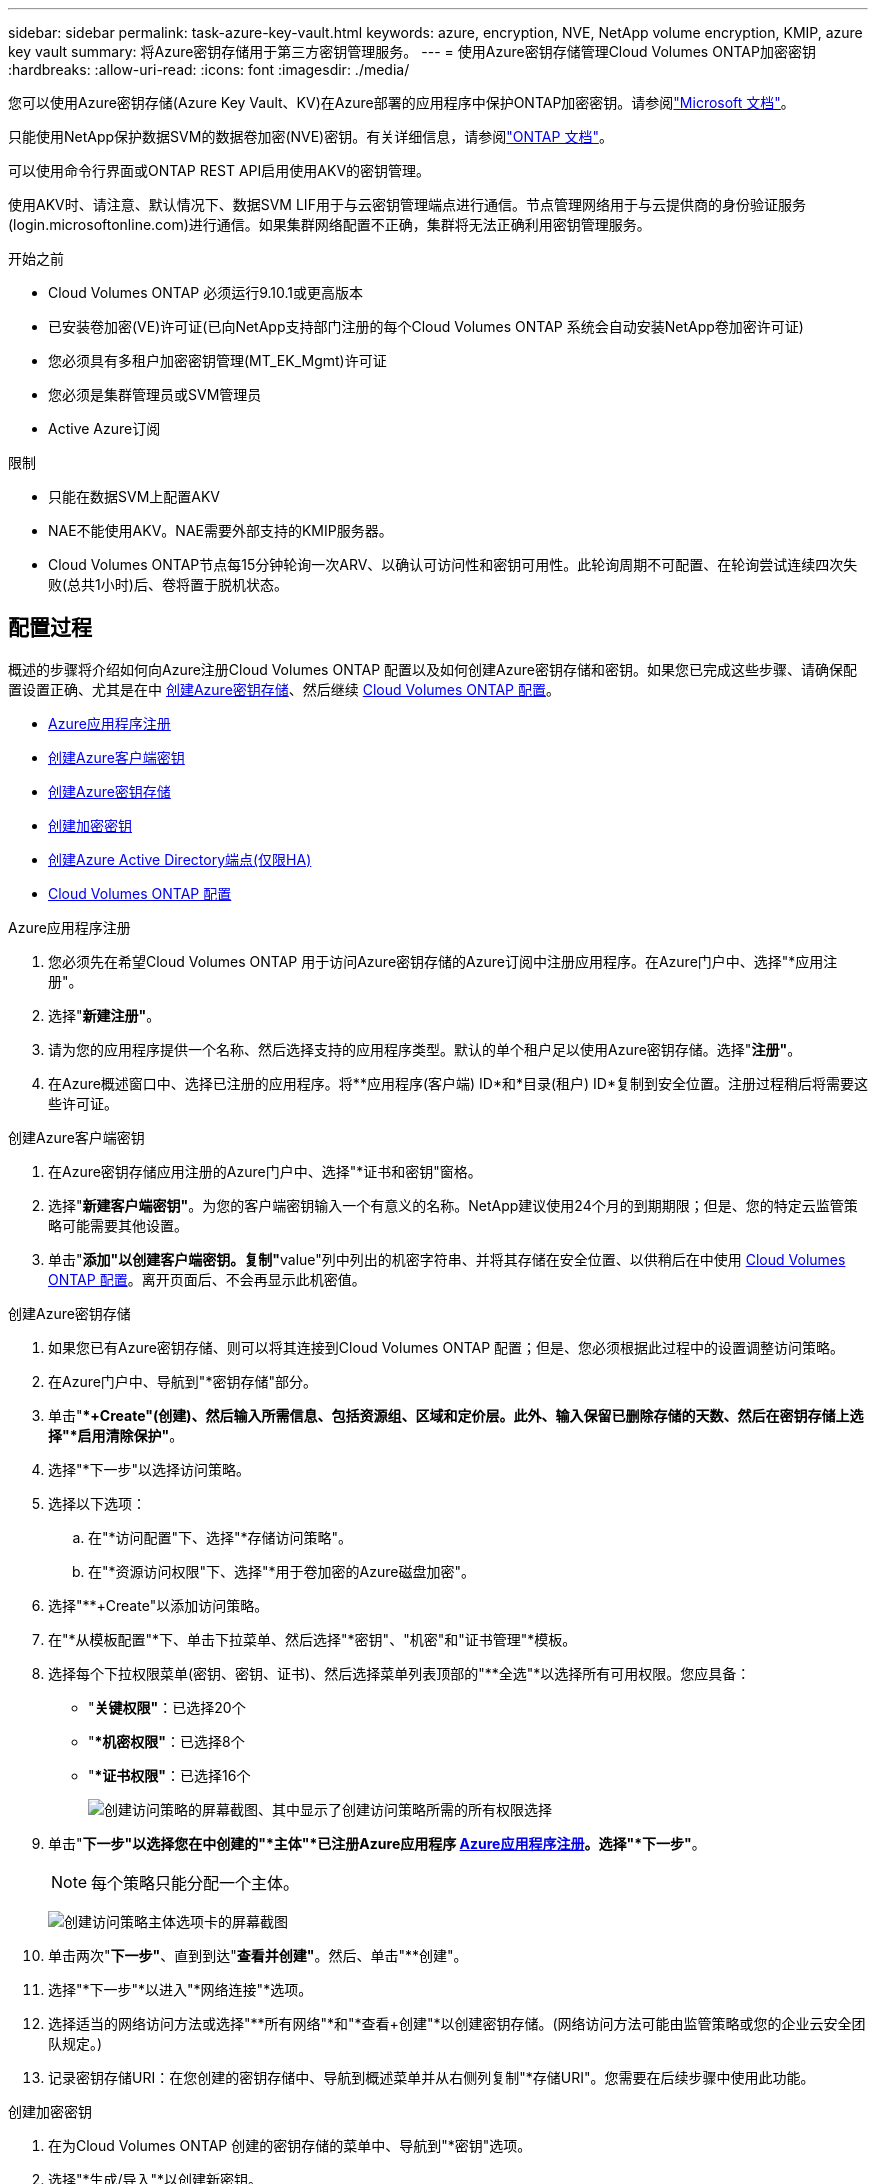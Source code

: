 ---
sidebar: sidebar 
permalink: task-azure-key-vault.html 
keywords: azure, encryption, NVE, NetApp volume encryption, KMIP, azure key vault 
summary: 将Azure密钥存储用于第三方密钥管理服务。 
---
= 使用Azure密钥存储管理Cloud Volumes ONTAP加密密钥
:hardbreaks:
:allow-uri-read: 
:icons: font
:imagesdir: ./media/


[role="lead"]
您可以使用Azure密钥存储(Azure Key Vault、KV)在Azure部署的应用程序中保护ONTAP加密密钥。请参阅link:https://docs.microsoft.com/en-us/azure/key-vault/general/basic-concepts["Microsoft 文档"^]。

只能使用NetApp保护数据SVM的数据卷加密(NVE)密钥。有关详细信息，请参阅link:https://docs.netapp.com/us-en/ontap/encryption-at-rest/configure-netapp-volume-encryption-concept.html["ONTAP 文档"^]。

可以使用命令行界面或ONTAP REST API启用使用AKV的密钥管理。

使用AKV时、请注意、默认情况下、数据SVM LIF用于与云密钥管理端点进行通信。节点管理网络用于与云提供商的身份验证服务(login.microsoftonline.com)进行通信。如果集群网络配置不正确，集群将无法正确利用密钥管理服务。

.开始之前
* Cloud Volumes ONTAP 必须运行9.10.1或更高版本
* 已安装卷加密(VE)许可证(已向NetApp支持部门注册的每个Cloud Volumes ONTAP 系统会自动安装NetApp卷加密许可证)
* 您必须具有多租户加密密钥管理(MT_EK_Mgmt)许可证
* 您必须是集群管理员或SVM管理员
* Active Azure订阅


.限制
* 只能在数据SVM上配置AKV
* NAE不能使用AKV。NAE需要外部支持的KMIP服务器。
* Cloud Volumes ONTAP节点每15分钟轮询一次ARV、以确认可访问性和密钥可用性。此轮询周期不可配置、在轮询尝试连续四次失败(总共1小时)后、卷将置于脱机状态。




== 配置过程

概述的步骤将介绍如何向Azure注册Cloud Volumes ONTAP 配置以及如何创建Azure密钥存储和密钥。如果您已完成这些步骤、请确保配置设置正确、尤其是在中 <<create-akv>>、然后继续 <<ontap>>。

* <<azure-app>>
* <<secret>>
* <<create-akv>>
* <<key>>
* <<AAD>>
* <<ontap>>


[[azure-app]]
.Azure应用程序注册
. 您必须先在希望Cloud Volumes ONTAP 用于访问Azure密钥存储的Azure订阅中注册应用程序。在Azure门户中、选择"*应用注册"。
. 选择"*新建注册"*。
. 请为您的应用程序提供一个名称、然后选择支持的应用程序类型。默认的单个租户足以使用Azure密钥存储。选择"*注册"*。
. 在Azure概述窗口中、选择已注册的应用程序。将**应用程序(客户端) ID*和*目录(租户) ID*复制到安全位置。注册过程稍后将需要这些许可证。


[[secret]]
.创建Azure客户端密钥
. 在Azure密钥存储应用注册的Azure门户中、选择"*证书和密钥"窗格。
. 选择"*新建客户端密钥"*。为您的客户端密钥输入一个有意义的名称。NetApp建议使用24个月的到期期限；但是、您的特定云监管策略可能需要其他设置。
. 单击"**添加"以创建客户端密钥。复制"**value"列中列出的机密字符串、并将其存储在安全位置、以供稍后在中使用 <<ontap>>。离开页面后、不会再显示此机密值。


[[create-akv]]
.创建Azure密钥存储
. 如果您已有Azure密钥存储、则可以将其连接到Cloud Volumes ONTAP 配置；但是、您必须根据此过程中的设置调整访问策略。
. 在Azure门户中、导航到"*密钥存储"部分。
. 单击"**+Create"(创建)、然后输入所需信息、包括资源组、区域和定价层。此外、输入保留已删除存储的天数、然后在密钥存储上选择"*启用清除保护"*。
. 选择"*下一步"以选择访问策略。
. 选择以下选项：
+
.. 在"*访问配置"下、选择"*存储访问策略"。
.. 在"*资源访问权限"下、选择"*用于卷加密的Azure磁盘加密"。


. 选择"**+Create"以添加访问策略。
. 在"*从模板配置"*下、单击下拉菜单、然后选择"*密钥"、"机密"和"证书管理"*模板。
. 选择每个下拉权限菜单(密钥、密钥、证书)、然后选择菜单列表顶部的"**全选"*以选择所有可用权限。您应具备：
+
** "*关键权限"*：已选择20个
** "**机密权限"*：已选择8个
** "**证书权限"*：已选择16个
+
image:screenshot-azure-key-secret-cert-all-list.png["创建访问策略的屏幕截图、其中显示了创建访问策略所需的所有权限选择"]



. 单击"*下一步"以选择您在中创建的"*主体"*已注册Azure应用程序 <<azure-app>>。选择"*下一步"*。
+

NOTE: 每个策略只能分配一个主体。

+
image:screenshot-azure-key-secret-cert-principal.png["创建访问策略主体选项卡的屏幕截图"]

. 单击两次"*下一步"*、直到到达"*查看并创建"*。然后、单击"**创建"。
. 选择"*下一步"*以进入"*网络连接"*选项。
. 选择适当的网络访问方法或选择"**所有网络"*和"*查看+创建"*以创建密钥存储。(网络访问方法可能由监管策略或您的企业云安全团队规定。)
. 记录密钥存储URI：在您创建的密钥存储中、导航到概述菜单并从右侧列复制"*存储URI"。您需要在后续步骤中使用此功能。


[[key]]
.创建加密密钥
. 在为Cloud Volumes ONTAP 创建的密钥存储的菜单中、导航到"*密钥"选项。
. 选择"*生成/导入"*以创建新密钥。
. 将默认选项设置为"*生成"。
. 请提供以下信息：
+
** 加密密钥名称
** 密钥类型：RSA
** RSA密钥大小：2048
** Enabled：是


. 选择"**创建"以创建加密密钥。
. 返回到"**密钥"菜单、然后选择刚刚创建的密钥。
. 在"*当前版本"下选择密钥ID以查看密钥属性。
. 找到"*密钥标识符"*字段。将此URI复制到、但不包括十六进制字符串。


[[AAD]]
.创建Azure Active Directory端点(仅限HA)
. 只有在为HA Cloud Volumes ONTAP 工作环境配置Azure密钥存储时、才需要执行此过程。
. 在Azure门户中、导航到"**虚拟网络"。
. 选择部署Cloud Volumes ONTAP 工作环境的虚拟网络、然后选择页面左侧的"*子网"*菜单。
. 从列表中选择Cloud Volumes ONTAP 部署的子网名称。
. 导航到"**服务端点"*标题。在下拉菜单中、选择以下内容：
+
** "10.microsoft.AzureActiveDirectory"
** **microsoft.KeyVaule*
** "10.microsoft.Storage"*(可选)
+
image:screenshot-azure-service-endpoints-services.png["显示三个选定服务的服务端点的屏幕截图"]



. 选择"*保存"*以捕获设置。


[[ontap]]
.Cloud Volumes ONTAP 配置
. 使用首选SSH客户端连接到集群管理LIF。
. 在ONTAP 中进入高级权限模式：
`set advanced -con off`
. 确定所需的数据SVM并验证其DNS配置：`vserver services name-service dns show`
+
.. 如果所需数据SVM的DNS条目存在、并且其中包含Azure DNS的条目、则无需执行任何操作。如果不支持、请为指向Azure DNS、专用DNS或内部部署服务器的数据SVM添加DNS服务器条目。这应与集群管理SVM的条目匹配：`vserver services name-service dns create -vserver _svm_name_-domains _domain_-name-servers _ip_address_`
.. 验证是否已为数据SVM创建DNS服务：`vserver services name-service dns show`


. 使用应用程序注册后保存的客户端ID和租户ID启用Azure密钥存储：
`security key-manager external azure enable -vserver _SVM_name_ -client-id _Azure_client_ID_ -tenant-id _Azure_tenant_ID_ -name _key_vault_URI_ -key-id _full_key_URI_`
+

NOTE: 。 `_full_key_URI` 值必须使用 `<https:// <key vault host name>/keys/<key label>` 格式。

. 成功启用Azure密钥存储后、输入 `client secret value` 出现提示时。
. 检查密钥管理器的状态：`security key-manager external azure check` The output will look like：
+
[source]
----
::*> security key-manager external azure check

Vserver: data_svm_name
Node: akvlab01-01

Category: service_reachability
    Status: OK

Category: ekmip_server
    Status: OK

Category: kms_wrapped_key_status
    Status: UNKNOWN
    Details: No volumes created yet for the vserver. Wrapped KEK status will be available after creating encrypted volumes.

3 entries were displayed.
----
+
如果 `service_reachability`状态不是 `OK` ，SVM 无法使用所有必需的连接和权限访问 Azure Key Vault 服务。请确保 Azure 网络策略和路由不会阻止专用 vNet 访问 Azure Key Vault 公共终结点。如果有、请考虑使用Azure私有端点从vNet中访问密钥存储。您可能还需要在SVM上添加静态主机条目、以解析端点的专用IP地址。

+
。 `kms_wrapped_key_status` 将报告 `UNKNOWN` 初始配置时。其状态将更改为 `OK` 对第一个卷进行加密后。

. 可选：创建测试卷以验证NVE的功能。
+
`vol create -vserver _svm_name_-volume _volume_name_-aggregate _aggr_-size _size_-state online -policy default`

+
如果配置正确、Cloud Volumes ONTAP 将自动创建卷并启用卷加密。

. 确认卷已正确创建和加密。如果是、则` is-encrypted`参数将显示为`true`。`vol show -vserver _svm_name_-fields is-encrypted`
. 可选：如果要更新 Azure Key Vault 身份验证证书上的凭据，请使用以下命令： 
`security key-manager external azure update-credentials -vserver v1 -authentication-method certificate`


.相关链接
* link:task-set-up-azure-encryption.html["设置 Cloud Volumes ONTAP 以在 Azure 中使用客户管理的密钥"]
* https://learn.microsoft.com/en-us/azure/key-vault/general/overview["Microsoft Azure文档：关于Azure密钥存储"^]
* https://docs.netapp.com/us-en/ontap-cli/index.html["ONTAP 命令参考指南"^]

